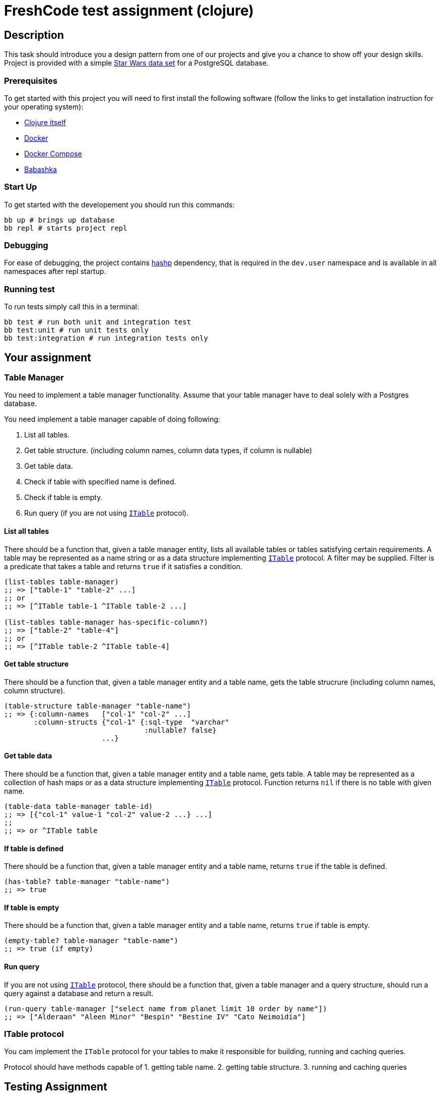 = FreshCode test assignment (clojure)

== Description

This task should introduce you a design pattern from one of our projects and give you a chance to show off your design skills.
Project is provided with a simple https://github.com/alexisrolland/star-wars-data[Star Wars data set, window=read-later] for a PostgreSQL database.

=== Prerequisites

To get started with this project you will need to first install the following software (follow the links to get installation instruction for your operating system):

* https://clojure.org/guides/getting_started#_clojure_installer_and_cli_tools[Clojure itself, window=read-later]
* https://docs.docker.com/engine/install/#server[Docker, window=read-later]
* https://docs.docker.com/compose/install[Docker Compose, window=read-later]
* https://github.com/babashka/babashka#installation[Babashka, window=read-later]

=== Start Up
To get started with the developement you should run this commands:

[source, shell]
----
bb up # brings up database
bb repl # starts project repl
----
=== Debugging

For ease of debugging, the project contains https://github.com/weavejester/hashp[hashp, window=read-later] dependency, that is required in the `dev.user` namespace and is available in all namespaces after repl startup.

=== Running test
To run tests simply call this in a terminal:

[source, shell]
----
bb test # run both unit and integration test
bb test:unit # run unit tests only
bb test:integration # run integration tests only
----

== Your assignment

=== Table Manager

You need to implement a table manager functionality.
Assume that your table manager have to deal solely with a Postgres database.

You need implement a table manager capable of doing following:

1. List all tables.
2. Get table structure. (including column names, column data types, if column is nullable)
3. Get table data.
4. Check if table with specified name is defined.
5. Check if table is empty.
6. Run query (if you are not using <<ITable Protocol, `ITable`>> protocol).

==== List all tables

There should be a function that, given a table manager entity, lists all available tables or tables satisfying certain requirements.
A table may be represented as a name string or as a data structure implementing <<ITable Protocol, `ITable`>> protocol.
A filter may be supplied. Filter is a predicate that takes a table and returns `true` if it satisfies a condition.

[source, clojure]
----
(list-tables table-manager)
;; => ["table-1" "table-2" ...]
;; or
;; => [^ITable table-1 ^ITable table-2 ...]

(list-tables table-manager has-specific-column?)
;; => ["table-2" "table-4"]
;; or
;; => [^ITable table-2 ^ITable table-4]
----

==== Get table structure

There should be a function that, given a table manager entity and a table name, gets the table strucrure (including column names, column structure).

[source, clojure]
----
(table-structure table-manager "table-name")
;; => {:column-names   ["col-1" "col-2" ...]
       :column-structs {"col-1" {:sql-type  "varchar"
                                 :nullable? false}
                       ...}
----

==== Get table data

There should be a function that, given a table manager entity and a table name, gets table.
A table may be represented as a collection of hash maps or as a data structure implementing <<ITable Protocol, `ITable`>> protocol.
Function returns `nil` if there is no table with given name.

[source, clojure]
----
(table-data table-manager table-id)
;; => [{"col-1" value-1 "col-2" value-2 ...} ...]
;;
;; => or ^ITable table
----

==== If table is defined

There should be a function that, given a table manager entity and a table name, returns `true` if the table is defined.

[source, clojure]
----
(has-table? table-manager "table-name")
;; => true
----

==== If table is empty

There should be a function that, given a table manager entity and a table name, returns `true` if table is empty.

[source, clojure]
----
(empty-table? table-manager "table-name")
;; => true (if empty)
----

==== Run query

If you are not using <<ITable Protocol, `ITable`>> protocol, there should be a function that, given a table manager and a query structure, should run a query against a database and return a result.

[source, clojure]
----
(run-query table-manager ["select name from planet limit 10 order by name"])
;; => ["Alderaan" "Aleen Minor" "Bespin" "Bestine IV" "Cato Neimoidia"]
----

=== ITable protocol ===

You cam implement the `ITable` protocol for your tables to make it responsible for building, running and caching queries.

Protocol should have methods capable of
1. getting table name.
2. getting table structure.
3. running and caching queries


== Testing Assignment ==

You should write test for all table manager methods and for the following queries against the Star Wars sample database:

1. Get planet list.
2. Get males list.
3. Match all pairs from the same planet.
4. Get people's mass by planet.
